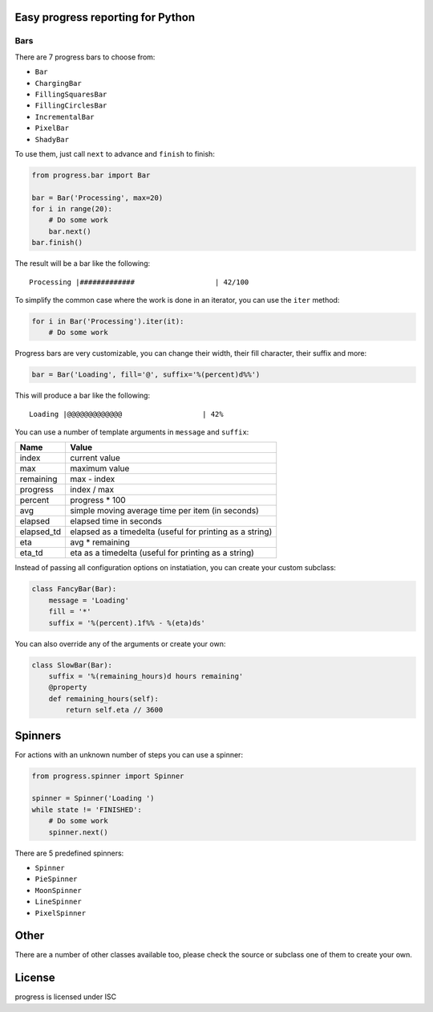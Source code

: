 Easy progress reporting for Python
==================================

|pypi|

|demo|

.. |pypi| image:: https://img.shields.io/pypi/v/progress.svg
.. |demo| image:: https://raw.github.com/verigak/progress/master/demo.gif
   :alt: Demo

Bars
----

There are 7 progress bars to choose from:

- ``Bar``
- ``ChargingBar``
- ``FillingSquaresBar``
- ``FillingCirclesBar``
- ``IncrementalBar``
- ``PixelBar``
- ``ShadyBar``

To use them, just call ``next`` to advance and ``finish`` to finish:

.. code-block:: python

    from progress.bar import Bar

    bar = Bar('Processing', max=20)
    for i in range(20):
        # Do some work
        bar.next()
    bar.finish()

The result will be a bar like the following: ::

    Processing |#############                   | 42/100

To simplify the common case where the work is done in an iterator, you can
use the ``iter`` method:

.. code-block:: python

    for i in Bar('Processing').iter(it):
        # Do some work

Progress bars are very customizable, you can change their width, their fill
character, their suffix and more:

.. code-block:: python

    bar = Bar('Loading', fill='@', suffix='%(percent)d%%')

This will produce a bar like the following: ::

    Loading |@@@@@@@@@@@@@                   | 42%

You can use a number of template arguments in ``message`` and ``suffix``:

==========  ================================
Name        Value
==========  ================================
index       current value
max         maximum value
remaining   max - index
progress    index / max
percent     progress * 100
avg         simple moving average time per item (in seconds)
elapsed     elapsed time in seconds
elapsed_td  elapsed as a timedelta (useful for printing as a string)
eta         avg * remaining
eta_td      eta as a timedelta (useful for printing as a string)
==========  ================================

Instead of passing all configuration options on instatiation, you can create
your custom subclass:

.. code-block:: python

    class FancyBar(Bar):
        message = 'Loading'
        fill = '*'
        suffix = '%(percent).1f%% - %(eta)ds'

You can also override any of the arguments or create your own:

.. code-block:: python

    class SlowBar(Bar):
        suffix = '%(remaining_hours)d hours remaining'
        @property
        def remaining_hours(self):
            return self.eta // 3600


Spinners
========

For actions with an unknown number of steps you can use a spinner:

.. code-block:: python

    from progress.spinner import Spinner

    spinner = Spinner('Loading ')
    while state != 'FINISHED':
        # Do some work
        spinner.next()

There are 5 predefined spinners:

- ``Spinner``
- ``PieSpinner``
- ``MoonSpinner``
- ``LineSpinner``
- ``PixelSpinner``


Other
=====

There are a number of other classes available too, please check the source or
subclass one of them to create your own.


License
=======

progress is licensed under ISC


